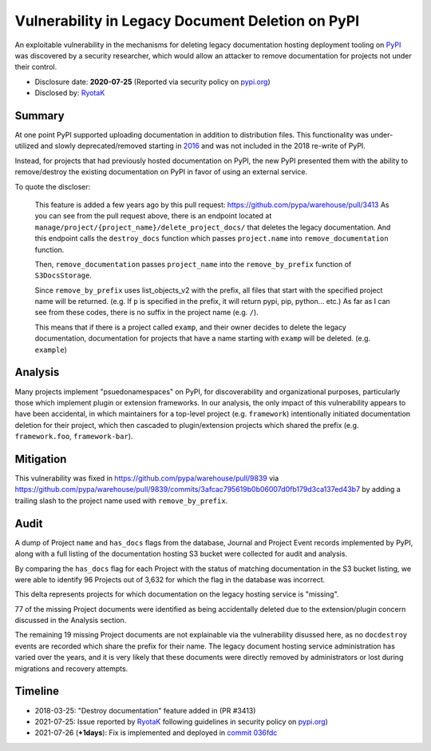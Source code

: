 =================================================
Vulnerability in Legacy Document Deletion on PyPI
=================================================

An exploitable vulnerability in the mechanisms for deleting legacy
documentation hosting deployment tooling on `PyPI <https://pypi.org>`_ was
discovered by a security researcher, which would allow an attacker to remove documentation for projects not under their control.

* Disclosure date: **2020-07-25** (Reported via security policy on `pypi.org <https://pypi.org/security/>`_)
* Disclosed by: `RyotaK <https://twitter.com/ryotkak>`_

Summary
=======

At one point PyPI supported uploading documentation in addition to distribution
files. This functionality was under-utilized and slowly deprecated/removed
starting in `2016
<https://github.com/pypa/setuptools/issues/604#issuecomment-223614048>`_ and
was not included in the 2018 re-write of PyPI.

Instead, for projects that had previously hosted documentation on PyPI, the new PyPI
presented them with the ability to remove/destroy the existing documentation on
PyPI in favor of using an external service.

To quote the discloser:

    This feature is added a few years ago by this pull request:
    https://github.com/pypa/warehouse/pull/3413 As you can see from the pull
    request above, there is an endpoint located at
    ``manage/project/{project_name}/delete_project_docs/`` that deletes the
    legacy documentation.  And this endpoint calls the ``destroy_docs`` function
    which passes ``project.name`` into ``remove_documentation`` function.

    Then, ``remove_documentation`` passes ``project_name`` into the ``remove_by_prefix``
    function of ``S3DocsStorage``.

    Since ``remove_by_prefix`` uses list_objects_v2 with the prefix, all files
    that start with the specified project name will be returned. (e.g. If ``p``
    is specified in the prefix, it will return pypi, pip, python... etc.)
    As far as I can see from these codes, there is no suffix in the project
    name (e.g. ``/``).

    This means that if there is a project called ``examp``, and their owner
    decides to delete the legacy documentation, documentation for projects that
    have a name starting with ``examp`` will be deleted. (e.g. ``example``)


Analysis
========

Many projects implement "psuedonamespaces" on PyPI, for discoverability and
organizational purposes, particularly those which implement plugin or extension
frameworks. In our analysis, the only impact of this vulnerability appears to
have been accidental, in which maintainers for a top-level project (e.g. ``framework``)
intentionally initiated documentation deletion for their project, which then
cascaded to plugin/extension projects which shared the prefix (e.g. ``framework.foo``, ``framework-bar``).

Mitigation
==========

This vulnerability was fixed in https://github.com/pypa/warehouse/pull/9839 via
https://github.com/pypa/warehouse/pull/9839/commits/3afcac795619b0b06007d0fb179d3ca137ed43b7
by adding a trailing slash to the project name used with ``remove_by_prefix``.

Audit
=====

A dump of Project ``name`` and ``has_docs`` flags from the database, Journal
and Project Event records implemented by PyPI, along with a full listing of the
documentation hosting S3 bucket were collected for audit and analysis.

By comparing the ``has_docs`` flag for each Project with the status of matching
documentation in the S3 bucket listing, we were able to identify 96 Projects
out of 3,632 for which the flag in the database was incorrect.

This delta represents projects for which documentation on the legacy hosting
service is "missing".

77 of the missing Project documents were identified as being accidentally
deleted due to the extension/plugin concern discussed in the Analysis section.

The remaining 19 missing Project documents are not explainable via the
vulnerability disussed here, as no ``docdestroy`` events are recorded which
share the prefix for their name. The legacy document hosting service
administration has varied over the years, and it is very likely that these
documents were directly removed by administrators or lost during migrations and
recovery attempts.

Timeline
========

* 2018-03-25: "Destroy documentation" feature added in (PR #3413)
* 2021-07-25: Issue reported by `RyotaK <https://twitter.com/ryotkak>`_
  following guidelines in security policy on `pypi.org
  <https://pypi.org/security/>`_)
* 2021-07-26 (**+1days**): Fix is implemented and deployed in `commit 036fdc <https://github.com/pypa/warehouse/commit/036fdcb99106b8f26effec67d8c2e8caa44c3275>`_
